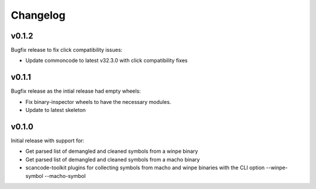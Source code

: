 Changelog
=========

v0.1.2
------

Bugfix release to fix click compatibility issues:

* Update commoncode to latest v32.3.0 with click compatibility fixes


v0.1.1
------

Bugfix release as the intial release had empty wheels:

* Fix binary-inspector wheels to have the necessary modules.
* Update to latest skeleton


v0.1.0
------

Initial release with support for:

* Get parsed list of demangled and cleaned symbols from a winpe binary
* Get parsed list of demangled and cleaned symbols from a macho binary
* scancode-toolkit plugins for collecting symbols from macho and winpe binaries
  with the CLI option --winpe-symbol --macho-symbol
